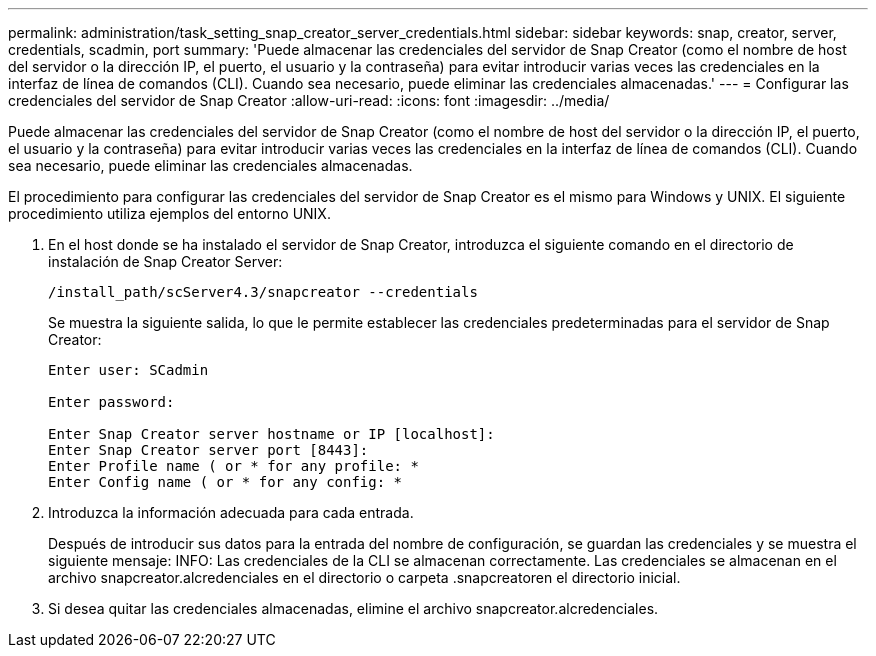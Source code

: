 ---
permalink: administration/task_setting_snap_creator_server_credentials.html 
sidebar: sidebar 
keywords: snap, creator, server, credentials, scadmin, port 
summary: 'Puede almacenar las credenciales del servidor de Snap Creator (como el nombre de host del servidor o la dirección IP, el puerto, el usuario y la contraseña) para evitar introducir varias veces las credenciales en la interfaz de línea de comandos (CLI). Cuando sea necesario, puede eliminar las credenciales almacenadas.' 
---
= Configurar las credenciales del servidor de Snap Creator
:allow-uri-read: 
:icons: font
:imagesdir: ../media/


[role="lead"]
Puede almacenar las credenciales del servidor de Snap Creator (como el nombre de host del servidor o la dirección IP, el puerto, el usuario y la contraseña) para evitar introducir varias veces las credenciales en la interfaz de línea de comandos (CLI). Cuando sea necesario, puede eliminar las credenciales almacenadas.

El procedimiento para configurar las credenciales del servidor de Snap Creator es el mismo para Windows y UNIX. El siguiente procedimiento utiliza ejemplos del entorno UNIX.

. En el host donde se ha instalado el servidor de Snap Creator, introduzca el siguiente comando en el directorio de instalación de Snap Creator Server:
+
`/install_path/scServer4.3/snapcreator --credentials`

+
Se muestra la siguiente salida, lo que le permite establecer las credenciales predeterminadas para el servidor de Snap Creator:

+
[listing]
----
Enter user: SCadmin

Enter password:

Enter Snap Creator server hostname or IP [localhost]:
Enter Snap Creator server port [8443]:
Enter Profile name ( or * for any profile: *
Enter Config name ( or * for any config: *
----
. Introduzca la información adecuada para cada entrada.
+
Después de introducir sus datos para la entrada del nombre de configuración, se guardan las credenciales y se muestra el siguiente mensaje: INFO: Las credenciales de la CLI se almacenan correctamente. Las credenciales se almacenan en el archivo snapcreator.alcredenciales en el directorio o carpeta .snapcreatoren el directorio inicial.

. Si desea quitar las credenciales almacenadas, elimine el archivo snapcreator.alcredenciales.

